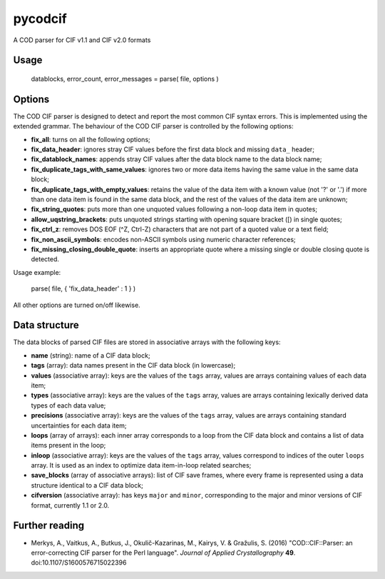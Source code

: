 pycodcif
========

A COD parser for CIF v1.1 and CIF v2.0 formats

Usage
-----

    datablocks, error_count, error_messages = parse( file, options )

Options
-------

The COD CIF parser is designed to detect and report the most common CIF syntax errors.
This is implemented using the extended grammar.
The behaviour of the COD CIF parser is controlled by the following options:

- **fix_all**: turns on all the following options;
- **fix_data_header**: ignores stray CIF values before the first data block and missing ``data_`` header;
- **fix_datablock_names**: appends stray CIF values after the data block name to the data block name;
- **fix_duplicate_tags_with_same_values**: ignores two or more data items having the same value in the same data block;
- **fix_duplicate_tags_with_empty_values**: retains the value of the data item with a known value (not '?' or '.') if more than one data item is found in the same data block, and the rest of the values of the data item are unknown;
- **fix_string_quotes**: puts more than one unquoted values following a non-loop data item in quotes;
- **allow_uqstring_brackets**: puts unquoted strings starting with opening square bracket ([) in single quotes;
- **fix_ctrl_z**: removes DOS EOF (^Z, Ctrl-Z) characters that are not part of a quoted value or a text field;
- **fix_non_ascii_symbols**: encodes non-ASCII symbols using numeric character references;
- **fix_missing_closing_double_quote**: inserts an appropriate quote where a missing single or double closing quote is detected.

Usage example:

    parse( file, { 'fix_data_header' : 1 } )

All other options are turned on/off likewise.

Data structure
--------------

The data blocks of parsed CIF files are stored in associative arrays with the following keys:

- **name** (string): name of a CIF data block;
- **tags** (array): data names present in the CIF data block (in lowercase);
- **values** (associative array): keys are the values of the ``tags`` array, values are arrays containing values of each data item;
- **types** (associative array): keys are the values of the ``tags`` array, values are arrays containing lexically derived data types of each data value;
- **precisions** (associative array): keys are the values of the ``tags`` array, values are arrays containing standard uncertainties for each data item;
- **loops** (array of arrays): each inner array corresponds to a loop from the CIF data block and contains a list of data items present in the loop;
- **inloop** (associative array): keys are the values of the ``tags`` array, values correspond to indices of the outer ``loops`` array. It is used as an index to optimize data item-in-loop related searches;
- **save_blocks** (array of associative arrays): list of CIF save frames, where every frame is represented using a data structure identical to a CIF data block;
- **cifversion** (associative array): has keys ``major`` and ``minor``, corresponding to the major and minor versions of CIF format, currently 1.1 or 2.0.

Further reading
---------------

- Merkys, A., Vaitkus, A., Butkus, J., Okulič-Kazarinas, M., Kairys, V. & Gražulis, S. (2016)
  "COD::CIF::Parser: an error-correcting CIF parser for the Perl language".
  *Journal of Applied Crystallography* **49**.
  doi:10.1107/S1600576715022396
